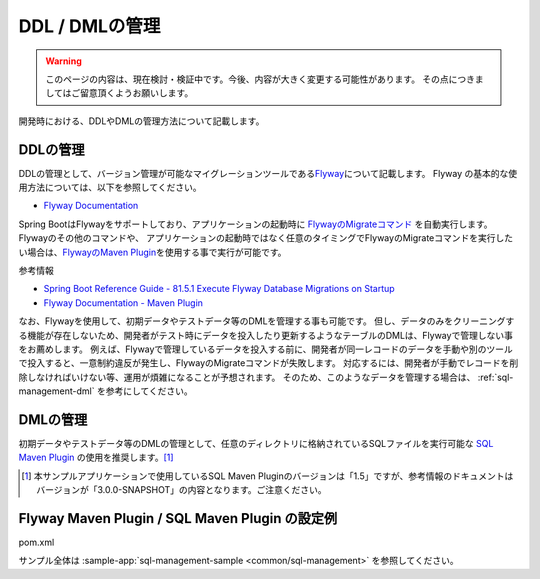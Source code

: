 DDL / DMLの管理
==================================================

.. warning::
     このページの内容は、現在検討・検証中です。今後、内容が大きく変更する可能性があります。
     その点につきましてはご留意頂くようお願いします。

開発時における、DDLやDMLの管理方法について記載します。

DDLの管理
--------------------------------------------------

DDLの管理として、バージョン管理が可能なマイグレーションツールである\ `Flyway <https://flywaydb.org>`_\ について記載します。
Flyway の基本的な使用方法については、以下を参照してください。

* `Flyway Documentation <https://flywaydb.org/documentation/>`_

Spring BootはFlywayをサポートしており、アプリケーションの起動時に `FlywayのMigrateコマンド <https://flywaydb.org/documentation/command/migrate>`_ を自動実行します。
Flywayのその他のコマンドや、 アプリケーションの起動時ではなく任意のタイミングでFlywayのMigrateコマンドを実行したい場合は、`FlywayのMaven Plugin <https://flywaydb.org/documentation/maven/>`_\ を使用する事で実行が可能です。

参考情報

* `Spring Boot Reference Guide - 81.5.1 Execute Flyway Database Migrations on Startup <https://docs.spring.io/spring-boot/docs/current-SNAPSHOT/reference/htmlsingle/#howto-execute-flyway-database-migrations-on-startup>`_
* `Flyway Documentation - Maven Plugin <https://flywaydb.org/documentation/maven/>`_

なお、Flywayを使用して、初期データやテストデータ等のDMLを管理する事も可能です。
但し、データのみをクリーニングする機能が存在しないため、開発者がテスト時にデータを投入したり更新するようなテーブルのDMLは、Flywayで管理しない事をお薦めします。
例えば、Flywayで管理しているデータを投入する前に、開発者が同一レコードのデータを手動や別のツールで投入すると、一意制約違反が発生し、FlywayのMigrateコマンドが失敗します。
対応するには、開発者が手動でレコードを削除しなければいけない等、運用が煩雑になることが予想されます。
そのため、このようなデータを管理する場合は、 :ref:`sql-management-dml` を参考にしてください。

.. _sql-management-dml:

DMLの管理
--------------------------------------------------
初期データやテストデータ等のDMLの管理として、任意のディレクトリに格納されているSQLファイルを実行可能な `SQL Maven Plugin <http://www.mojohaus.org/sql-maven-plugin/>`_ の使用を推奨します。[#document_version]_ 

.. [#document_version] 本サンプルアプリケーションで使用しているSQL Maven Pluginのバージョンは「1.5」ですが、参考情報のドキュメントはバージョンが「3.0.0-SNAPSHOT」の内容となります。ご注意ください。

Flyway Maven Plugin / SQL Maven Plugin の設定例
--------------------------------------------------
pom.xml
  .. literalinclude:: ../../../samples/common/sql-management/pom.xml
     :language: xml
     :start-after: example-start
     :end-before: example-end
     :dedent: 2

サンプル全体は :sample-app:`sql-management-sample <common/sql-management>` を参照してください。
